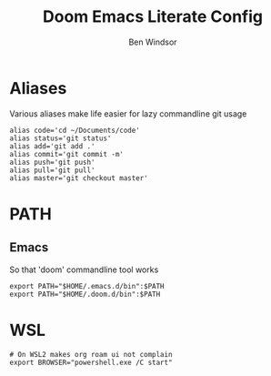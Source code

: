 #+TITLE: Doom Emacs Literate Config
#+PROPERTY: header-args :tangle .bashrc
#+AUTHOR: Ben Windsor
* Aliases
Various aliases make life easier for lazy commandline git usage
#+begin_src shell
alias code='cd ~/Documents/code'
alias status='git status'
alias add='git add .'
alias commit='git commit -m'
alias push='git push'
alias pull='git pull'
alias master='git checkout master'
#+end_src
* PATH
** Emacs
So that 'doom' commandline tool works
#+begin_src shell
export PATH="$HOME/.emacs.d/bin":$PATH
export PATH="$HOME/.doom.d/bin":$PATH
#+end_src
* WSL
#+begin_src shell
# On WSL2 makes org roam ui not complain
export BROWSER="powershell.exe /C start"
#+end_src
